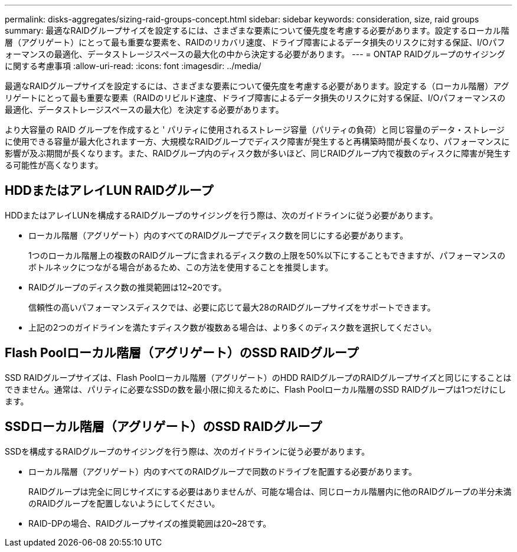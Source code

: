 ---
permalink: disks-aggregates/sizing-raid-groups-concept.html 
sidebar: sidebar 
keywords: consideration, size, raid groups 
summary: 最適なRAIDグループサイズを設定するには、さまざまな要素について優先度を考慮する必要があります。設定するローカル階層（アグリゲート）にとって最も重要な要素を、RAIDのリカバリ速度、ドライブ障害によるデータ損失のリスクに対する保証、I/Oパフォーマンスの最適化、データストレージスペースの最大化の中から決定する必要があります。 
---
= ONTAP RAIDグループのサイジングに関する考慮事項
:allow-uri-read: 
:icons: font
:imagesdir: ../media/


[role="lead"]
最適なRAIDグループサイズを設定するには、さまざまな要素について優先度を考慮する必要があります。設定する（ローカル階層）アグリゲートにとって最も重要な要素（RAIDのリビルド速度、ドライブ障害によるデータ損失のリスクに対する保証、I/Oパフォーマンスの最適化、データストレージスペースの最大化）を決定する必要があります。

より大容量の RAID グループを作成すると ' パリティに使用されるストレージ容量（パリティの負荷）と同じ容量のデータ・ストレージに使用できる容量が最大化されます一方、大規模なRAIDグループでディスク障害が発生すると再構築時間が長くなり、パフォーマンスに影響が及ぶ期間が長くなります。また、RAIDグループ内のディスク数が多いほど、同じRAIDグループ内で複数のディスクに障害が発生する可能性が高くなります。



== HDDまたはアレイLUN RAIDグループ

HDDまたはアレイLUNを構成するRAIDグループのサイジングを行う際は、次のガイドラインに従う必要があります。

* ローカル階層（アグリゲート）内のすべてのRAIDグループでディスク数を同じにする必要があります。
+
1つのローカル階層上の複数のRAIDグループに含まれるディスク数の上限を50%以下にすることもできますが、パフォーマンスのボトルネックにつながる場合があるため、この方法を使用することを推奨します。

* RAIDグループのディスク数の推奨範囲は12~20です。
+
信頼性の高いパフォーマンスディスクでは、必要に応じて最大28のRAIDグループサイズをサポートできます。

* 上記の2つのガイドラインを満たすディスク数が複数ある場合は、より多くのディスク数を選択してください。




== Flash Poolローカル階層（アグリゲート）のSSD RAIDグループ

SSD RAIDグループサイズは、Flash Poolローカル階層（アグリゲート）のHDD RAIDグループのRAIDグループサイズと同じにすることはできません。通常は、パリティに必要なSSDの数を最小限に抑えるために、Flash Poolローカル階層のSSD RAIDグループは1つだけにします。



== SSDローカル階層（アグリゲート）のSSD RAIDグループ

SSDを構成するRAIDグループのサイジングを行う際は、次のガイドラインに従う必要があります。

* ローカル階層（アグリゲート）内のすべてのRAIDグループで同数のドライブを配置する必要があります。
+
RAIDグループは完全に同じサイズにする必要はありませんが、可能な場合は、同じローカル階層内に他のRAIDグループの半分未満のRAIDグループを配置しないようにしてください。

* RAID-DPの場合、RAIDグループサイズの推奨範囲は20~28です。

